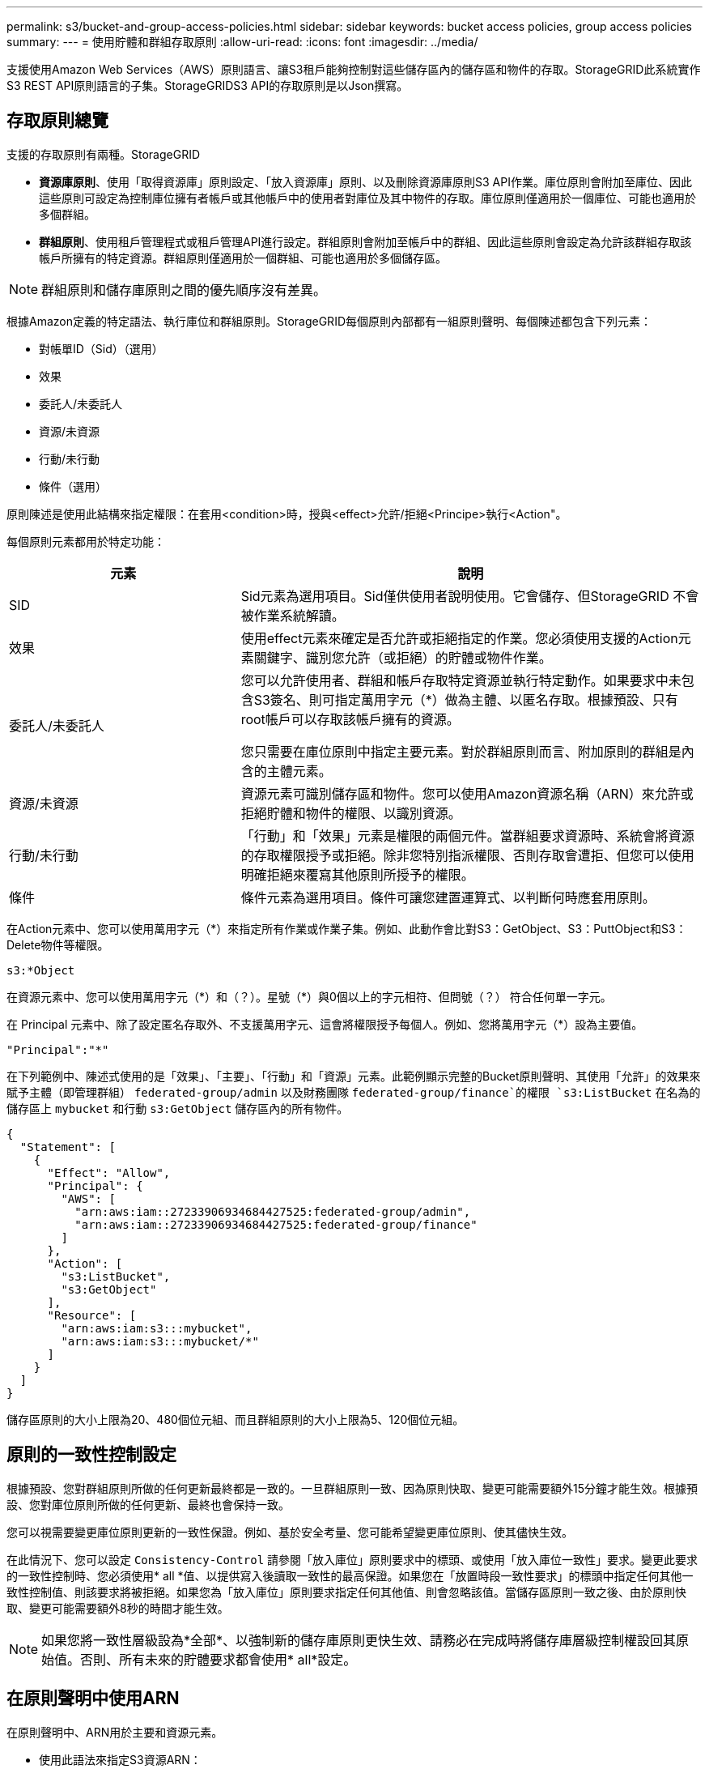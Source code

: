 ---
permalink: s3/bucket-and-group-access-policies.html 
sidebar: sidebar 
keywords: bucket access policies, group access policies 
summary:  
---
= 使用貯體和群組存取原則
:allow-uri-read: 
:icons: font
:imagesdir: ../media/


[role="lead"]
支援使用Amazon Web Services（AWS）原則語言、讓S3租戶能夠控制對這些儲存區內的儲存區和物件的存取。StorageGRID此系統實作S3 REST API原則語言的子集。StorageGRIDS3 API的存取原則是以Json撰寫。



== 存取原則總覽

支援的存取原則有兩種。StorageGRID

* *資源庫原則*、使用「取得資源庫」原則設定、「放入資源庫」原則、以及刪除資源庫原則S3 API作業。庫位原則會附加至庫位、因此這些原則可設定為控制庫位擁有者帳戶或其他帳戶中的使用者對庫位及其中物件的存取。庫位原則僅適用於一個庫位、可能也適用於多個群組。
* *群組原則*、使用租戶管理程式或租戶管理API進行設定。群組原則會附加至帳戶中的群組、因此這些原則會設定為允許該群組存取該帳戶所擁有的特定資源。群組原則僅適用於一個群組、可能也適用於多個儲存區。



NOTE: 群組原則和儲存庫原則之間的優先順序沒有差異。

根據Amazon定義的特定語法、執行庫位和群組原則。StorageGRID每個原則內部都有一組原則聲明、每個陳述都包含下列元素：

* 對帳單ID（Sid）（選用）
* 效果
* 委託人/未委託人
* 資源/未資源
* 行動/未行動
* 條件（選用）


原則陳述是使用此結構來指定權限：在套用<condition>時，授與<effect>允許/拒絕<Principe>執行<Action"。

每個原則元素都用於特定功能：

[cols="1a,2a"]
|===
| 元素 | 說明 


 a| 
SID
 a| 
Sid元素為選用項目。Sid僅供使用者說明使用。它會儲存、但StorageGRID 不會被作業系統解讀。



 a| 
效果
 a| 
使用effect元素來確定是否允許或拒絕指定的作業。您必須使用支援的Action元素關鍵字、識別您允許（或拒絕）的貯體或物件作業。



 a| 
委託人/未委託人
 a| 
您可以允許使用者、群組和帳戶存取特定資源並執行特定動作。如果要求中未包含S3簽名、則可指定萬用字元（*）做為主體、以匿名存取。根據預設、只有root帳戶可以存取該帳戶擁有的資源。

您只需要在庫位原則中指定主要元素。對於群組原則而言、附加原則的群組是內含的主體元素。



 a| 
資源/未資源
 a| 
資源元素可識別儲存區和物件。您可以使用Amazon資源名稱（ARN）來允許或拒絕貯體和物件的權限、以識別資源。



 a| 
行動/未行動
 a| 
「行動」和「效果」元素是權限的兩個元件。當群組要求資源時、系統會將資源的存取權限授予或拒絕。除非您特別指派權限、否則存取會遭拒、但您可以使用明確拒絕來覆寫其他原則所授予的權限。



 a| 
條件
 a| 
條件元素為選用項目。條件可讓您建置運算式、以判斷何時應套用原則。

|===
在Action元素中、您可以使用萬用字元（*）來指定所有作業或作業子集。例如、此動作會比對S3：GetObject、S3：PuttObject和S3：Delete物件等權限。

[listing]
----
s3:*Object
----
在資源元素中、您可以使用萬用字元（\*）和（？）。星號（*）與0個以上的字元相符、但問號（？） 符合任何單一字元。

在 Principal 元素中、除了設定匿名存取外、不支援萬用字元、這會將權限授予每個人。例如、您將萬用字元（*）設為主要值。

[listing]
----
"Principal":"*"
----
在下列範例中、陳述式使用的是「效果」、「主要」、「行動」和「資源」元素。此範例顯示完整的Bucket原則聲明、其使用「允許」的效果來賦予主體（即管理群組） `federated-group/admin` 以及財務團隊 `federated-group/finance`的權限 `s3:ListBucket` 在名為的儲存區上 `mybucket` 和行動 `s3:GetObject` 儲存區內的所有物件。

[listing]
----
{
  "Statement": [
    {
      "Effect": "Allow",
      "Principal": {
        "AWS": [
          "arn:aws:iam::27233906934684427525:federated-group/admin",
          "arn:aws:iam::27233906934684427525:federated-group/finance"
        ]
      },
      "Action": [
        "s3:ListBucket",
        "s3:GetObject"
      ],
      "Resource": [
        "arn:aws:iam:s3:::mybucket",
        "arn:aws:iam:s3:::mybucket/*"
      ]
    }
  ]
}
----
儲存區原則的大小上限為20、480個位元組、而且群組原則的大小上限為5、120個位元組。



== 原則的一致性控制設定

根據預設、您對群組原則所做的任何更新最終都是一致的。一旦群組原則一致、因為原則快取、變更可能需要額外15分鐘才能生效。根據預設、您對庫位原則所做的任何更新、最終也會保持一致。

您可以視需要變更庫位原則更新的一致性保證。例如、基於安全考量、您可能希望變更庫位原則、使其儘快生效。

在此情況下、您可以設定 `Consistency-Control` 請參閱「放入庫位」原則要求中的標頭、或使用「放入庫位一致性」要求。變更此要求的一致性控制時、您必須使用* all *值、以提供寫入後讀取一致性的最高保證。如果您在「放置時段一致性要求」的標頭中指定任何其他一致性控制值、則該要求將被拒絕。如果您為「放入庫位」原則要求指定任何其他值、則會忽略該值。當儲存區原則一致之後、由於原則快取、變更可能需要額外8秒的時間才能生效。


NOTE: 如果您將一致性層級設為*全部*、以強制新的儲存庫原則更快生效、請務必在完成時將儲存庫層級控制權設回其原始值。否則、所有未來的貯體要求都會使用* all*設定。



== 在原則聲明中使用ARN

在原則聲明中、ARN用於主要和資源元素。

* 使用此語法來指定S3資源ARN：
+
[listing]
----
arn:aws:s3:::bucket-name
arn:aws:s3:::bucket-name/object_key
----
* 使用此語法來指定身分識別資源ARN（使用者和群組）：
+
[listing]
----
arn:aws:iam::account_id:root
arn:aws:iam::account_id:user/user_name
arn:aws:iam::account_id:group/group_name
arn:aws:iam::account_id:federated-user/user_name
arn:aws:iam::account_id:federated-group/group_name
----


其他考量事項：

* 您可以使用星號（*）做為萬用字元、以比對物件金鑰內的零個或多個字元。
* 可以在物件金鑰中指定的國際字元、應使用Json utf-8或Json \u轉義序列進行編碼。不支援百分比編碼。
+
https://["RFC 2141 URN語法"^]

+
PPUT Bucket原則作業的HTTP要求本文必須以charset=utf-8進行編碼。





== 在原則中指定資源

在原則聲明中、您可以使用資源元素來指定允許或拒絕權限的儲存區或物件。

* 每個原則聲明都需要資源元素。在原則中、資源會以元素表示 `Resource`或是 `NotResource` 排除。
* 您可以使用S3資源ARN來指定資源。例如：
+
[listing]
----
"Resource": "arn:aws:s3:::mybucket/*"
----
* 您也可以在物件機碼內使用原則變數。例如：
+
[listing]
----
"Resource": "arn:aws:s3:::mybucket/home/${aws:username}/*"
----
* 資源值可以指定在建立群組原則時尚未存在的儲存區。




== 在原則中指定主體

使用主體元素來識別原則聲明允許/拒絕存取資源的使用者、群組或租戶帳戶。

* 庫位原則中的每個原則聲明都必須包含主要元素。群組原則中的原則聲明不需要 Principal 元素、因為群組被理解為主體。
* 在原則中、原則會以「主體」或「NotPrincipal」等元素表示、以排除原則。
* 帳戶型身分識別必須使用ID或ARN來指定：
+
[listing]
----
"Principal": { "AWS": "account_id"}
"Principal": { "AWS": "identity_arn" }
----
* 此範例使用租戶帳戶ID 27233906934684427525、其中包含帳戶root和帳戶中的所有使用者：
+
[listing]
----
 "Principal": { "AWS": "27233906934684427525" }
----
* 您只能指定帳戶根目錄：
+
[listing]
----
"Principal": { "AWS": "arn:aws:iam::27233906934684427525:root" }
----
* 您可以指定特定的聯盟使用者（「Alex」）：
+
[listing]
----
"Principal": { "AWS": "arn:aws:iam::27233906934684427525:federated-user/Alex" }
----
* 您可以指定特定的聯盟群組（「經理」）：
+
[listing]
----
"Principal": { "AWS": "arn:aws:iam::27233906934684427525:federated-group/Managers"  }
----
* 您可以指定匿名主體：
+
[listing]
----
"Principal": "*"
----
* 為了避免混淆、您可以使用使用者UUID、而非使用者名稱：
+
[listing]
----
arn:aws:iam::27233906934684427525:user-uuid/de305d54-75b4-431b-adb2-eb6b9e546013
----
+
例如、假設Alex離開組織和使用者名稱 `Alex` 已刪除。如果有新的Alex加入組織、則指派給他們的任務相同 `Alex` 使用者名稱、新使用者可能會不小心繼承授予原始使用者的權限。

* 主要值可以指定建立儲存區原則時尚未存在的群組/使用者名稱。




== 在原則中指定權限

在原則中、會使用Action元素來允許/拒絕資源的權限。您可以在原則中指定一組權限、以元素「Action」表示、或是以「NotAction」表示排除權限。每個元素都對應到特定的S3 REST API作業。

這些表格列出套用至儲存區的權限、以及套用至物件的權限。


NOTE: Amazon S3現在使用S3：PuttReplicationConfiguration權限來執行PPUT和DELETE Bucket複寫動作。針對每個行動使用不同的權限、這與原始的Amazon S3規格相符。StorageGRID


NOTE: 使用PUT覆寫現有值時、會執行刪除。



=== 套用至貯體的權限

[cols="2a,2a,1a"]
|===
| 權限 | S3 REST API作業 | 客製StorageGRID 化以供選擇 


 a| 
S3：建立桶
 a| 
放入鏟斗
 a| 



 a| 
S3：刪除資源桶
 a| 
刪除時段
 a| 



 a| 
S3：刪除BucketMetadata通知
 a| 
刪除時段中繼資料通知組態
 a| 
是的



 a| 
S3：刪除BucketPolicy
 a| 
刪除庫位原則
 a| 



 a| 
S3：刪除複製組態
 a| 
刪除時段複寫
 a| 
是的、請針對「放置」和「刪除」*分別設定權限



 a| 
S3：GetBucketAcl
 a| 
取得Bucket ACL
 a| 



 a| 
S3：GetBucketCompliance
 a| 
取得資源桶法規遵循（已過時）
 a| 
是的



 a| 
S3：GetBucketConsistency
 a| 
取得庫位一致性
 a| 
是的



 a| 
S3：GetBucketCORS
 a| 
獲取庫位檢查器
 a| 



 a| 
S3：GetEncryptionConfiguration
 a| 
取得Bucket加密
 a| 



 a| 
S3：GetBucketLastAccessTime
 a| 
取得時段上次存取時間
 a| 
是的



 a| 
S3：GetBucketLocation
 a| 
取得理想位置
 a| 



 a| 
S3：GetBucketMetadata通知
 a| 
取得Bucket中繼資料通知組態
 a| 
是的



 a| 
S3：GetBucketNotification
 a| 
取得庫存箱通知
 a| 



 a| 
S3：GetBucketObjectLockConfiguration
 a| 
取得物件鎖定組態
 a| 



 a| 
S3：GetBucketPolicy
 a| 
取得庫存管理政策
 a| 



 a| 
S3：GetBucketting
 a| 
取得庫位標記
 a| 



 a| 
S3：GetBucketVersion
 a| 
取得版本管理
 a| 



 a| 
S3：Get生命 週期組態
 a| 
取得生命週期
 a| 



 a| 
S3：GetReplicationConfiguration
 a| 
取得庫位複寫
 a| 



 a| 
S3：ListAllMyb桶
 a| 
* 取得服務
* 取得儲存使用量

 a| 
是的、適用於取得儲存設備使用量



 a| 
S3：清單庫
 a| 
* Get Bucket（列出物件）
* 鏟斗
* POST物件還原

 a| 



 a| 
S3：listBucketMultiPartUploads
 a| 
* 列出多個部分上傳
* POST物件還原

 a| 



 a| 
S3：listBucketVerions
 a| 
取得Bucket版本
 a| 



 a| 
S3：PuttBucketCompliance
 a| 
符合資源桶規範（已過時）
 a| 
是的



 a| 
S3：PuttBucketConsistency
 a| 
實現庫位一致性
 a| 
是的



 a| 
S3：PuttBucketCORS
 a| 
* 刪除庫位檢查
* 放入庫位

 a| 



 a| 
S3：PuttEncryptionConfiguration
 a| 
* 刪除時段加密
* 使用資源桶加密

 a| 



 a| 
S3：PuttBucketLastAccessTime
 a| 
將資源桶放在最後存取時間
 a| 
是的



 a| 
S3：PuttBucketMetadata通知
 a| 
放置時段中繼資料通知組態
 a| 
是的



 a| 
S3：PuttBucketNotification
 a| 
放置時段通知
 a| 



 a| 
S3：PuttBucketObjectLockConfiguration
 a| 
* 將鏟斗放在一起 `x-amz-bucket-object-lock-enabled: true` 要求標頭（也需要S3：建立桶權限）
* 放置物件鎖定組態

 a| 



 a| 
S3：PuttBucketPolicy
 a| 
資源桶政策
 a| 



 a| 
S3：PuttBucketting
 a| 
* 刪除庫位標記
* 置入庫位標記

 a| 



 a| 
S3：PuttBucketVersion
 a| 
放入資源桶版本管理
 a| 



 a| 
S3：Putt升降 器組態
 a| 
* 刪除時段生命週期
* 放入鏟斗生命週期

 a| 



 a| 
S3：PuttReplicationConfiguration
 a| 
放入資源桶複寫
 a| 
是的、請針對「放置」和「刪除」*分別設定權限

|===


=== 套用至物件的權限

[cols="2a,2a,1a"]
|===
| 權限 | S3 REST API作業 | 客製StorageGRID 化以供選擇 


 a| 
S3：中止多重角色上傳
 a| 
* 中止多部份上傳
* POST物件還原

 a| 



 a| 
S3：BypassGovernanceRetention
 a| 
* 刪除物件
* 刪除多個物件
* 保留物件

 a| 



 a| 
S3：刪除物件
 a| 
* 刪除物件
* 刪除多個物件
* POST物件還原

 a| 



 a| 
S3：刪除ObjectTagging
 a| 
刪除物件標記
 a| 



 a| 
S3：刪除ObjectVersion標記
 a| 
刪除物件標記（物件的特定版本）
 a| 



 a| 
S3：刪除ObjectVersion
 a| 
刪除物件（物件的特定版本）
 a| 



 a| 
S3：GetObject
 a| 
* 取得物件
* 標頭物件
* POST物件還原
* 選取「物件內容」

 a| 



 a| 
S3：GetObjectAcl
 a| 
取得物件ACL
 a| 



 a| 
S3：GetObjectLegalHold
 a| 
取得物件合法持有
 a| 



 a| 
S3：GetObjectRetention
 a| 
取得物件保留
 a| 



 a| 
S3：GetObjectTagging
 a| 
取得物件標記
 a| 



 a| 
S3：GetObjectVersion標記
 a| 
取得物件標記（物件的特定版本）
 a| 



 a| 
S3：GetObjectVersion
 a| 
Get物件（物件的特定版本）
 a| 



 a| 
S3：列出多個零件上傳零件
 a| 
列出零件、POST物件還原
 a| 



 a| 
S3：PuttObject
 a| 
* 放置物件
* 放置物件-複製
* POST物件還原
* 啟動多部份上傳
* 完成多部份上傳
* 上傳零件
* 上傳零件-複製

 a| 



 a| 
S3：PuttObjectLegalHold
 a| 
將物件保留為合法
 a| 



 a| 
S3：PuttObjectRetention
 a| 
保留物件
 a| 



 a| 
S3：PuttObjectTagging
 a| 
放置物件標記
 a| 



 a| 
S3：PuttObjectVersion標記
 a| 
放置物件標記（物件的特定版本）
 a| 



 a| 
S3：PuttOverwriteObject
 a| 
* 放置物件
* 放置物件-複製
* 放置物件標記
* 刪除物件標記
* 完成多部份上傳

 a| 
是的



 a| 
S3：恢復物件
 a| 
POST物件還原
 a| 

|===


== 使用PuttOverwriteObject權限

S3：PuttOverwriteObject權限是套StorageGRID 用至建立或更新物件之作業的自訂功能。此權限的設定決定用戶端是否可以覆寫物件的資料、使用者定義的中繼資料或S3物件標記。

此權限的可能設定包括：

* *允許*：用戶端可以覆寫物件。這是預設設定。
* * 拒絕 * ：用戶端無法覆寫物件。設為「拒絕」時、PuttOverwriteObject權限的運作方式如下：
+
** 如果在同一路徑找到現有物件：
+
*** 物件的資料、使用者定義的中繼資料或 S3 物件標記無法覆寫。
*** 任何進行中的擷取作業都會取消、並傳回錯誤。
*** 如果啟用S3版本管理、則「拒絕」設定可防止「放置物件標記」或「刪除物件標記」作業修改物件及其非目前版本的TagSet。


** 如果找不到現有的物件、此權限將不會生效。


* 當此權限不存在時、效果與「允許」設定相同。



IMPORTANT: 如果目前的 S3 原則允許覆寫、而 PutOverwriteObject 權限設定為拒絕、則用戶端無法覆寫物件的資料、使用者定義的中繼資料或物件標記。此外、如果選取 * 禁止用戶端修改 * 核取方塊（ * 組態 * > * 安全性設定 * > * 網路和物件 * ）、則該設定會覆寫 PutOverwriteObject 權限的設定。



== 在原則中指定條件

條件會定義原則的生效時間。條件包括運算子和金鑰值配對。

條件使用金鑰值配對進行評估。條件元素可以包含多個條件、而且每個條件可以包含多個金鑰值配對。條件區塊使用下列格式：

[listing, subs="specialcharacters,quotes"]
----
Condition: {
     _condition_type_: {
          _condition_key_: _condition_values_
----
在下列範例中、ipAddress條件使用SourceIp條件金鑰。

[listing]
----
"Condition": {
    "IpAddress": {
      "aws:SourceIp": "54.240.143.0/24"
		...
},
		...
----


=== 支援的條件運算子

條件運算子的分類如下：

* 字串
* 數字
* 布林值
* IP 位址
* null檢查


[cols="1a,2a"]
|===
| 條件運算子 | 說明 


 a| 
擷取等量資料
 a| 
根據完全相符（區分大小寫）、將金鑰與字串值進行比較。



 a| 
擷取NotEquals
 a| 
根據否定比對（區分大小寫）、將金鑰與字串值進行比較。



 a| 
StringEqualsIgnoreCase
 a| 
根據完全相符的結果（忽略大小寫）、將金鑰與字串值進行比較。



 a| 
StringNotEqualsIgnoreCase
 a| 
根據否定比對（忽略大小寫）、將金鑰與字串值進行比較。



 a| 
StringLike
 a| 
根據完全相符（區分大小寫）、將金鑰與字串值進行比較。可以包括*和？萬用字元。



 a| 
StringNotLike
 a| 
根據否定比對（區分大小寫）、將金鑰與字串值進行比較。可以包括*和？萬用字元。



 a| 
分子等量
 a| 
根據完全相符的結果、將金鑰與數值進行比較。



 a| 
NumericNotEquals
 a| 
根據已否定的比對、將金鑰與數值進行比較。



 a| 
數值資料
 a| 
根據「大於」比對、將金鑰與數值進行比較。



 a| 
NumericGreaterThang Equals
 a| 
根據「大於或等於」比對、將金鑰與數值進行比較。



 a| 
數字LessThan
 a| 
根據「小於」比對、將金鑰與數值進行比較。



 a| 
NumericLessThang Equals
 a| 
根據「小於或等於」比對、將金鑰與數值進行比較。



 a| 
布爾
 a| 
根據「'true or假'」比對、將金鑰與布林值進行比較。



 a| 
IP地址
 a| 
比較金鑰與IP位址或IP位址範圍。



 a| 
NotIppAddress
 a| 
根據已否定的比對、將金鑰與IP位址或IP位址範圍進行比較。



 a| 
null
 a| 
檢查條件金鑰是否存在於目前的要求內容中。

|===


=== 支援的條件金鑰

[cols="1a,1a,2a"]
|===
| 類別 | 適用的條件金鑰 | 說明 


 a| 
IP營運者
 a| 
AWS：來源Ip
 a| 
將會與傳送要求的IP位址進行比較。可用於庫位或物件作業。

*附註：*如果S3要求是透過管理節點和閘道節點上的負載平衡器服務傳送、則這會與負載平衡器服務上游的IP位址進行比較。

*附註*：如果使用第三方、不透明的負載平衡器、則會比較該負載平衡器的IP位址。任何 `X-Forwarded-For` 標頭將會被忽略、因為無法確定其有效性。



 a| 
資源/身分識別
 a| 
AWS：使用者名稱
 a| 
將會比較傳送者的使用者名稱、以從中傳送要求。可用於庫位或物件作業。



 a| 
S3：清單儲存庫和

S3：listBucketVerions權限
 a| 
S3：分隔符號
 a| 
會比較「Get Bucket」或「Get Bucket Object versions」要求中指定的分隔符號參數。



 a| 
S3：清單儲存庫和

S3：listBucketVerions權限
 a| 
S3：金鑰上限
 a| 
會比較「Get Bucket」或「Get Bucket Object版本」要求中指定的最大金鑰參數。



 a| 
S3：清單儲存庫和

S3：listBucketVerions權限
 a| 
S3：前置碼
 a| 
會比較「Get Bucket」或「Get Bucket Object versions」要求中指定的前置字元參數。



 a| 
S3：PuttObject
 a| 
S3：物件鎖定剩餘保留天數
 a| 
與中指定的保留截止日期比較 `x-amz-object-lock-retain-until-date` 要求標頭或從貯體預設保留期間計算、以確保這些值在下列要求的允許範圍內：

* 放置物件
* 放置物件-複製
* 啟動多部份上傳




 a| 
S3：PuttObjectRetention
 a| 
S3：物件鎖定剩餘保留天數
 a| 
與「放置物件保留」要求中指定的保留截止日期進行比較、以確保其在允許的範圍內。

|===


== 在原則中指定變數

您可以在原則中使用變數、在原則可用時填入原則資訊。您可以在中使用原則變數 `Resource` 中的元素和字串比較 `Condition` 元素。

在此範例中、變數 `${aws:username}` 是資源元素的一部分：

[listing]
----
"Resource": "arn:aws:s3:::bucket-name/home/${aws:username}/*"
----
在此範例中、變數 `${aws:username}` 是條件區塊中條件值的一部分：

[listing]
----
"Condition": {
    "StringLike": {
      "s3:prefix": "${aws:username}/*"
		...
},
		...
----
[cols="1a,2a"]
|===
| 變動 | 說明 


 a| 
`${aws:SourceIp}`
 a| 
使用來源Ip金鑰作為提供的變數。



 a| 
`${aws:username}`
 a| 
使用UserName金鑰做為提供的變數。



 a| 
`${s3:prefix}`
 a| 
使用服務專屬的前置碼作為提供的變數。



 a| 
`${s3:max-keys}`
 a| 
使用服務專屬的最大金鑰作為提供的變數。



 a| 
`${*}`
 a| 
特殊字元。使用字元做為文字*字元。



 a| 
`${?}`
 a| 
特殊字元。使用字元做為字型？字元。



 a| 
`${$}`
 a| 
特殊字元。使用字元做為文字$字元。

|===


== 建立需要特殊處理的原則

有時候原則可能會授與安全性危險或危險的權限、以便繼續執行作業、例如封鎖帳戶的root使用者。在原則驗證期間、不像Amazon、StorageGRID 執行「支援S3 REST API」的限制較少、但在原則評估期間同樣嚴格。

[cols="2a,1a,2a,2a"]
|===
| 原則說明 | 原則類型 | Amazon行為 | 運作方式StorageGRID 


 a| 
拒絕root帳戶的任何權限
 a| 
鏟斗
 a| 
有效且強制、但root使用者帳戶保留所有S3儲存區原則作業的權限
 a| 
相同



 a| 
拒絕對使用者/群組擁有任何權限
 a| 
群組
 a| 
有效且強制
 a| 
相同



 a| 
允許外部帳戶群組擁有任何權限
 a| 
鏟斗
 a| 
無效的主體
 a| 
有效、但原則允許時、所有S3儲存區原則作業的權限都會傳回「不允許使用405方法」錯誤



 a| 
允許外部帳戶root或使用者擁有任何權限
 a| 
鏟斗
 a| 
有效、但原則允許時、所有S3儲存區原則作業的權限都會傳回「不允許使用405方法」錯誤
 a| 
相同



 a| 
允許每個人都有權執行所有動作
 a| 
鏟斗
 a| 
有效、但所有S3儲存區原則作業的權限都會傳回異帳戶根目錄和使用者不允許的「405方法」錯誤
 a| 
相同



 a| 
拒絕所有人對所有動作的權限
 a| 
鏟斗
 a| 
有效且強制、但root使用者帳戶保留所有S3儲存區原則作業的權限
 a| 
相同



 a| 
主體是不存在的使用者或群組
 a| 
鏟斗
 a| 
無效的主體
 a| 
有效



 a| 
資源是不存在的S3儲存區
 a| 
群組
 a| 
有效
 a| 
相同



 a| 
主體是本機群組
 a| 
鏟斗
 a| 
無效的主體
 a| 
有效



 a| 
原則授予非擁有者帳戶（包括匿名帳戶）放置物件的權限
 a| 
鏟斗
 a| 
有效。物件由建立者帳戶擁有、且庫位原則不適用。建立者帳戶必須使用物件ACL來授與物件的存取權限。
 a| 
有效。物件由庫位擁有者帳戶擁有。適用庫位政策。

|===


== 一次寫入多讀（WORM）保護

您可以建立一次寫入多次讀取（WORM）儲存區、以保護資料、使用者定義的物件中繼資料、以及S3物件標記。您可以設定WORM儲存區、以允許建立新物件、並防止覆寫或刪除現有內容。請使用本文所述的其中一種方法。

為了確保覆寫永遠被拒絕、您可以：

* 從 Grid Manager 移至 * 組態 * > * 安全性 * > * 安全性設定 * > * 網路和物件 * 、然後選取 * 禁止用戶端修改 * 核取方塊。
* 套用下列規則和S3原則：
+
** 將PuttOverwriteObject拒絕作業新增至S3原則。
** 將刪除物件拒絕作業新增至S3原則。
** 新增「允許放置物件」作業至S3原則。





IMPORTANT: 若在S3原則中將刪除物件設為拒絕、則不會在存在「30天後歸零複本」等規則時、防止ILM刪除物件。


IMPORTANT: 即使套用了所有這些規則和原則、也無法防範並行寫入（請參閱情況 A ）。它們確實能防止連續完成的覆寫（請參閱情況B）。

*情況A*：並行寫入（不受保護）

[listing]
----
/mybucket/important.doc
PUT#1 ---> OK
PUT#2 -------> OK
----
*情況B*：連續完成覆寫（防範）

[listing]
----
/mybucket/important.doc
PUT#1 -------> PUT#2 ---X (denied)
----
.相關資訊
* link:how-storagegrid-ilm-rules-manage-objects.html["如何利用ILM規則來管理物件StorageGRID"]
* link:example-bucket-policies.html["貯體原則範例"]
* link:example-group-policies.html["群組原則範例"]
* link:../ilm/index.html["使用ILM管理物件"]
* link:../tenant/index.html["使用租戶帳戶"]

